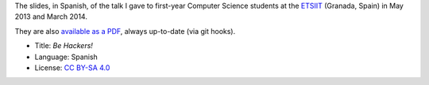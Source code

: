 The slides, in Spanish, of the talk I gave to first-year Computer Science students at the `ETSIIT <http://etsiit.ugr.es/>`_ (Granada, Spain) in May 2013 and March 2014.

.. image:: ./pics/title-page-screenshot.jpg

They are also `available as a PDF <http://www.iaa.es/~vterron/sed-hackers.pdf>`_, always up-to-date (via git hooks).

* Title: *Be Hackers!*
* Language: Spanish
* License: `CC BY-SA 4.0 <http://creativecommons.org/licenses/by-sa/4.0/>`_
